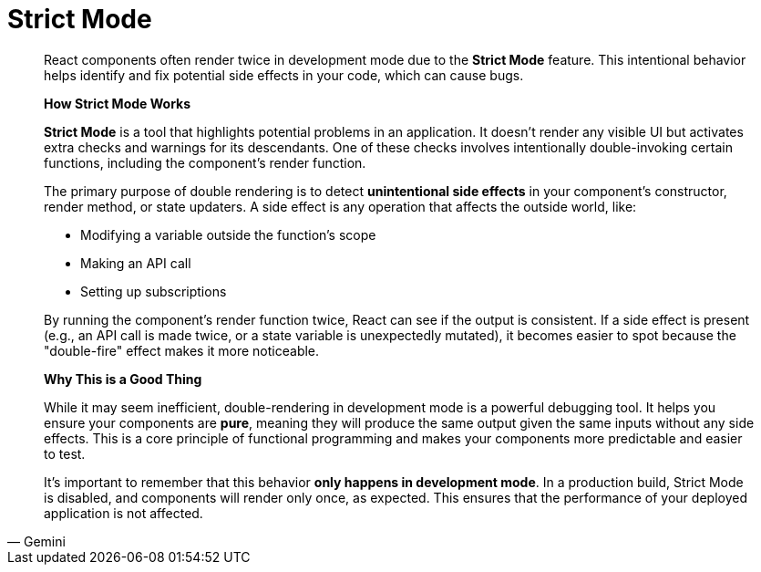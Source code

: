 = Strict Mode

[,Gemini]
____
React components often render twice in development mode due to the **Strict Mode** feature. This intentional behavior helps identify and fix potential side effects in your code, which can cause bugs.

*How Strict Mode Works*

**Strict Mode** is a tool that highlights potential problems in an application. It doesn't render any visible UI but activates extra checks and warnings for its descendants. One of these checks involves intentionally double-invoking certain functions, including the component's render function.

The primary purpose of double rendering is to detect **unintentional side effects** in your component's constructor, render method, or state updaters. A side effect is any operation that affects the outside world, like:

* Modifying a variable outside the function's scope
* Making an API call
* Setting up subscriptions

By running the component's render function twice, React can see if the output is consistent. If a side effect is present (e.g., an API call is made twice, or a state variable is unexpectedly mutated), it becomes easier to spot because the "double-fire" effect makes it more noticeable.

*Why This is a Good Thing*

While it may seem inefficient, double-rendering in development mode is a powerful debugging tool. It helps you ensure your components are **pure**, meaning they will produce the same output given the same inputs without any side effects. This is a core principle of functional programming and makes your components more predictable and easier to test.

It's important to remember that this behavior **only happens in development mode**. In a production build, Strict Mode is disabled, and components will render only once, as expected. This ensures that the performance of your deployed application is not affected.
____